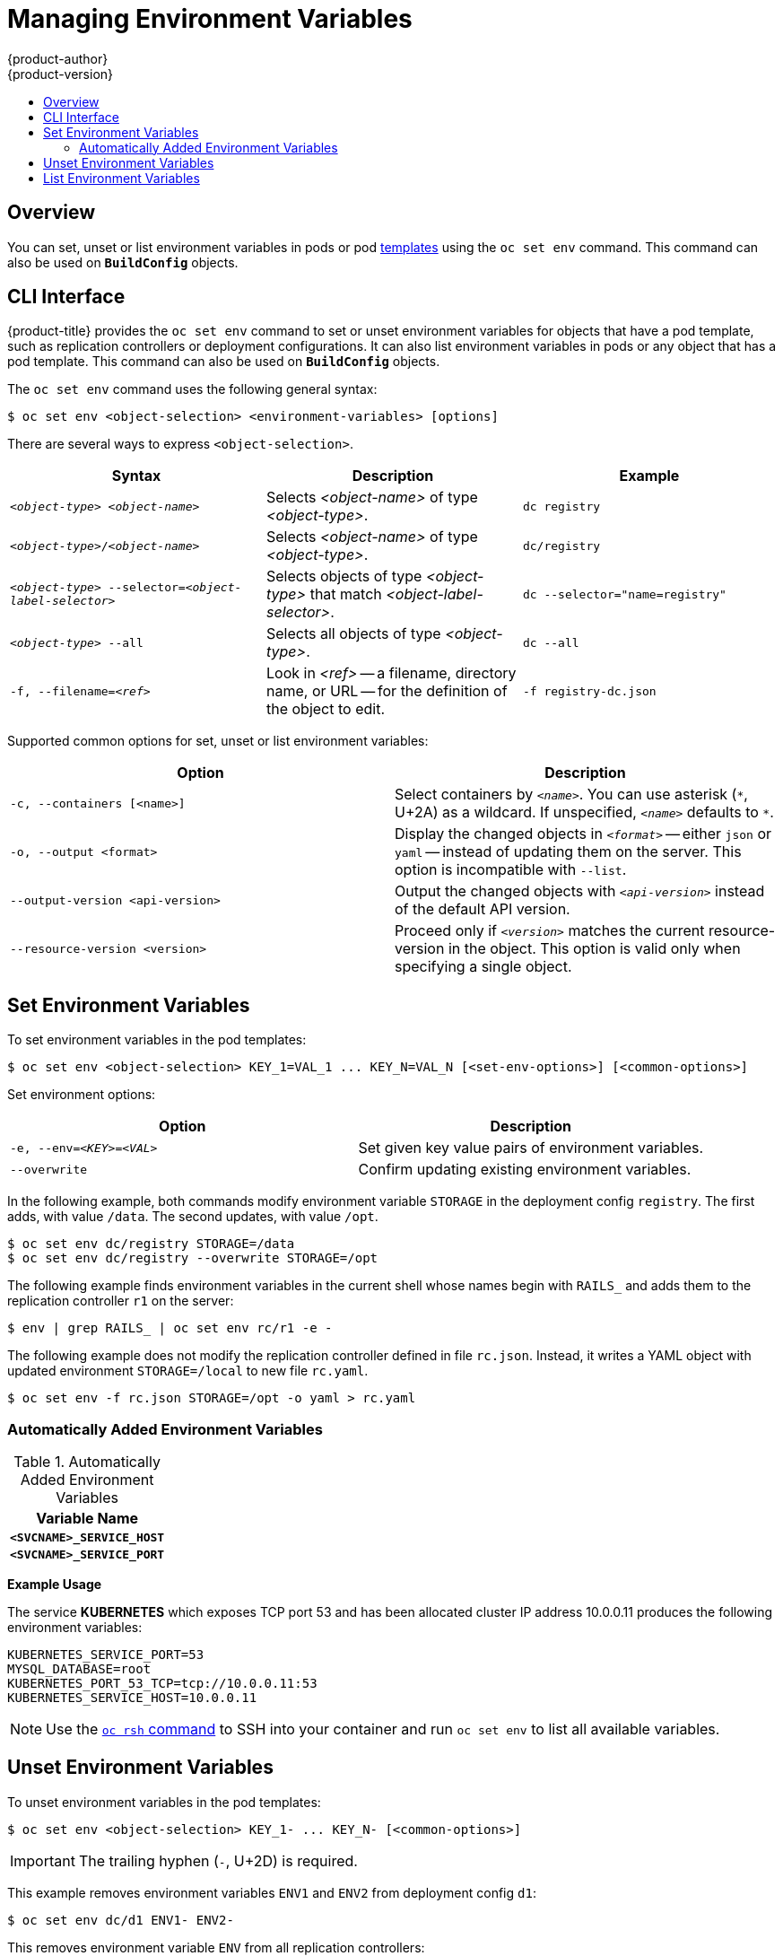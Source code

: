[[dev-guide-environment-variables]]
= Managing Environment Variables
{product-author}
{product-version}
:data-uri:
:icons:
:experimental:
:toc: macro
:toc-title:
:prewrap!:

toc::[]

[[overview]]
== Overview

You can set, unset or list environment variables in pods or pod
xref:../dev_guide/templates.adoc#dev-guide-templates[templates] using the
`oc set env` command. This command can also be used on `*BuildConfig*` objects.

== CLI Interface

{product-title} provides the `oc set env` command to set or unset environment
variables for objects that have a pod template, such as replication controllers
or deployment configurations. It can also list environment variables in pods or
any object that has a pod template. This command can also be used on
`*BuildConfig*` objects.

The `oc set env` command uses the following general syntax:

----
$ oc set env <object-selection> <environment-variables> [options]
----

There are several ways to express `<object-selection>`.

[[env-var-object-selection]]
[cols="3*",options="header"]
|===

|Syntax |Description |Example

|`_<object-type>_ _<object-name>_`
|Selects _<object-name>_ of type _<object-type>_.
|`dc registry`

|`_<object-type>_/_<object-name>_`
|Selects _<object-name>_ of type _<object-type>_.
|`dc/registry`

|`_<object-type>_ --selector=_<object-label-selector>_`
|Selects objects of type _<object-type>_ that match _<object-label-selector>_.
|`dc --selector="name=registry"`

|`_<object-type>_ --all`
|Selects all objects of type _<object-type>_.
|`dc --all`

|`-f, --filename=_<ref>_`
|Look in _<ref>_ -- a filename, directory name, or URL -- for the definition of the object to edit.
|`-f registry-dc.json`
|===

Supported common options for set, unset or list environment variables:

[[common-options]]
[cols="2",options="header"]
|===

|Option |Description

|`-c, --containers [<name>]`
|Select containers by `_<name>_`.  You can use asterisk (`\*`, U+2A) as a wildcard.  If unspecified, `_<name>_` defaults to `*`.

|`-o, --output <format>`
|Display the changed objects in `_<format>_` -- either `json` or `yaml` -- instead of updating them on the server.  This option is incompatible with `--list`.

|`--output-version <api-version>`
|Output the changed objects with `_<api-version>_` instead of the default API version.

|`--resource-version <version>`
|Proceed only if `_<version>_` matches the current resource-version in the object.  This option is valid only when specifying a single object.
|===

[[set-environment-variables]]
== Set Environment Variables

To set environment variables in the pod templates:

----
$ oc set env <object-selection> KEY_1=VAL_1 ... KEY_N=VAL_N [<set-env-options>] [<common-options>]
----

Set environment options:

[[set-env-options]]
[cols="2*",options="header"]
|===

|Option |Description

|`-e, --env=_<KEY>_=_<VAL>_`
|Set given key value pairs of environment variables.

|`--overwrite`
|Confirm updating existing environment variables.
|===

In the following example, both commands modify environment variable `STORAGE` in the deployment config `registry`.
The first adds, with value `/data`.
The second updates, with value `/opt`.

----
$ oc set env dc/registry STORAGE=/data
$ oc set env dc/registry --overwrite STORAGE=/opt
----

The following example finds environment variables in the current shell whose names begin with `RAILS_` and adds them to the replication controller `r1` on the server:
----
$ env | grep RAILS_ | oc set env rc/r1 -e -
----

The following example does not modify the replication controller defined in file `rc.json`.
Instead, it writes a YAML object with updated environment `STORAGE=/local` to new file `rc.yaml`.
----
$ oc set env -f rc.json STORAGE=/opt -o yaml > rc.yaml
----
=== Automatically Added Environment Variables

.Automatically Added Environment Variables
[cols="1",options="header"]
|===

|Variable Name

|`*<SVCNAME>_SERVICE_HOST*`

|`*<SVCNAME>_SERVICE_PORT*`

|===

*Example Usage*

The service *KUBERNETES* which exposes TCP port 53 and has been allocated
cluster IP address 10.0.0.11 produces the following environment variables:

----
KUBERNETES_SERVICE_PORT=53
MYSQL_DATABASE=root
KUBERNETES_PORT_53_TCP=tcp://10.0.0.11:53
KUBERNETES_SERVICE_HOST=10.0.0.11
----

[NOTE]
====
Use the xref:../dev_guide/ssh_environment.adoc#dev-guide-ssh-environment[`oc rsh` command] to SSH into your
container and run `oc set env` to list all available variables.
====

== Unset Environment Variables

To unset environment variables in the pod templates:

----
$ oc set env <object-selection> KEY_1- ... KEY_N- [<common-options>]
----

[IMPORTANT]
====
The trailing hyphen (`-`, U+2D) is required.
====

This example removes environment variables `ENV1` and `ENV2` from deployment config `d1`:

----
$ oc set env dc/d1 ENV1- ENV2-
----

This removes environment variable `ENV` from all replication controllers:
----
$ oc set env rc --all ENV-
----

This removes environment variable `ENV` from container `c1` for replication controller `r1`:
----
$ oc set env rc r1 --containers='c1' ENV-
----

== List Environment Variables

To list environment variables in pods or pod templates:

----
$ oc set env <object-selection> --list [<common-options>]
----

This example lists all environment variables for pod `p1`:
----
$ oc set env pod/p1 --list
----

